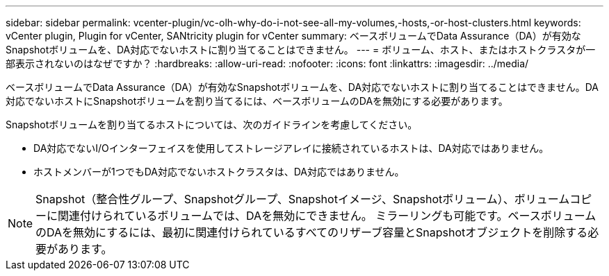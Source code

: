 ---
sidebar: sidebar 
permalink: vcenter-plugin/vc-olh-why-do-i-not-see-all-my-volumes,-hosts,-or-host-clusters.html 
keywords: vCenter plugin, Plugin for vCenter, SANtricity plugin for vCenter 
summary: ベースボリュームでData Assurance（DA）が有効なSnapshotボリュームを、DA対応でないホストに割り当てることはできません。 
---
= ボリューム、ホスト、またはホストクラスタが一部表示されないのはなぜですか？
:hardbreaks:
:allow-uri-read: 
:nofooter: 
:icons: font
:linkattrs: 
:imagesdir: ../media/


[role="lead"]
ベースボリュームでData Assurance（DA）が有効なSnapshotボリュームを、DA対応でないホストに割り当てることはできません。DA対応でないホストにSnapshotボリュームを割り当てるには、ベースボリュームのDAを無効にする必要があります。

Snapshotボリュームを割り当てるホストについては、次のガイドラインを考慮してください。

* DA対応でないI/Oインターフェイスを使用してストレージアレイに接続されているホストは、DA対応ではありません。
* ホストメンバーが1つでもDA対応でないホストクラスタは、DA対応ではありません。



NOTE: Snapshot（整合性グループ、Snapshotグループ、Snapshotイメージ、Snapshotボリューム）、ボリュームコピーに関連付けられているボリュームでは、DAを無効にできません。 ミラーリングも可能です。ベースボリュームのDAを無効にするには、最初に関連付けられているすべてのリザーブ容量とSnapshotオブジェクトを削除する必要があります。

